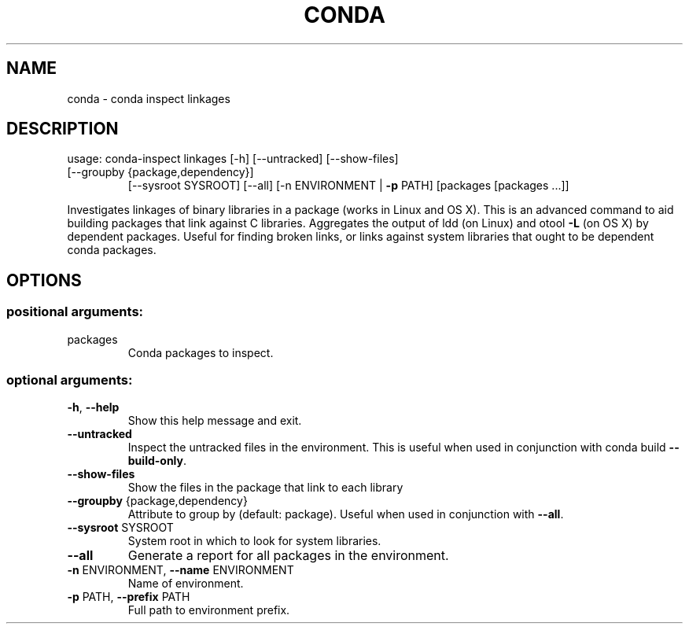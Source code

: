 .\" DO NOT MODIFY THIS FILE!  It was generated by help2man 1.46.4.
.TH CONDA "1" "1월 2019" "Anaconda, Inc." "User Commands"
.SH NAME
conda \- conda inspect linkages
.SH DESCRIPTION
usage: conda\-inspect linkages [\-h] [\-\-untracked] [\-\-show\-files]
.TP
[\-\-groupby {package,dependency}]
[\-\-sysroot SYSROOT] [\-\-all]
[\-n ENVIRONMENT | \fB\-p\fR PATH]
[packages [packages ...]]
.PP
Investigates linkages of binary libraries in a package (works in Linux and
OS X). This is an advanced command to aid building packages that link against
C libraries. Aggregates the output of ldd (on Linux) and otool \fB\-L\fR (on OS X) by
dependent packages. Useful for finding broken links, or links against system
libraries that ought to be dependent conda packages.
.SH OPTIONS
.SS "positional arguments:"
.TP
packages
Conda packages to inspect.
.SS "optional arguments:"
.TP
\fB\-h\fR, \fB\-\-help\fR
Show this help message and exit.
.TP
\fB\-\-untracked\fR
Inspect the untracked files in the environment. This
is useful when used in conjunction with conda build
\fB\-\-build\-only\fR.
.TP
\fB\-\-show\-files\fR
Show the files in the package that link to each
library
.TP
\fB\-\-groupby\fR {package,dependency}
Attribute to group by (default: package). Useful when
used in conjunction with \fB\-\-all\fR.
.TP
\fB\-\-sysroot\fR SYSROOT
System root in which to look for system libraries.
.TP
\fB\-\-all\fR
Generate a report for all packages in the environment.
.TP
\fB\-n\fR ENVIRONMENT, \fB\-\-name\fR ENVIRONMENT
Name of environment.
.TP
\fB\-p\fR PATH, \fB\-\-prefix\fR PATH
Full path to environment prefix.
